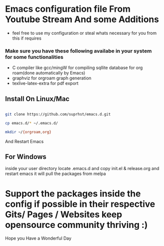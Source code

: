* Emacs configuration file From Youtube Stream And some Additions

  + feel free to use my configuration or steal whats necessary for you from this if requires
*** Make sure you have these following availabe in your system for some functionalities
    + C compiler like gcc/mingW for compiling sqllite database for org roam(done automatically by Emacs)
    + graphviz for orgroam graph generation
    + texlive-latex-extra for pdf export

** Install On Linux/Mac

   #+BEGIN_SRC bash

     git clone https://github.com/suprhst/emacs.d.git

     cp emacs.d/* ~/.emacs.d/

     mkdir ~/{orgroam,org}

   #+END_SRC
     And Restart Emacs
** For Windows
     inside your user directory locate .emacs.d and copy init.el & release.org and restart emacs it will pull the packages from melpa


* Support the packages inside the config if possible in their respective Gits/ Pages / Websites keep opensource community thriving :)


  Hope you Have a Wonderful Day
